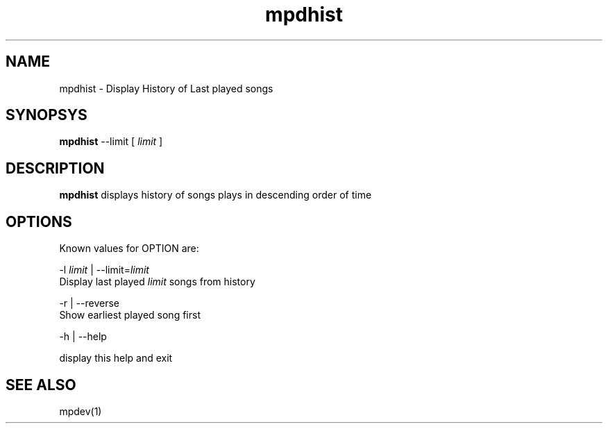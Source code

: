 .TH mpdhist 1
.SH NAME
mpdhist \- Display History of Last played songs

.SH SYNOPSYS
.B mpdhist
--limit
[
.I limit
]

.SH DESCRIPTION
\fBmpdhist\fR displays history of songs plays in descending order of time

.SH OPTIONS

Known values for OPTION are:

.EX
-l \fIlimit\fR | --limit=\fIlimit\fR
  Display last played \fIlimit\fR songs from history

-r | --reverse
  Show earliest played song first

-h | --help

  display this help and exit
.EE

.SH "SEE ALSO"
mpdev(1)
